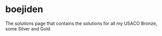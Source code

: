 * boejiden
The solutions page that contains the solutions for all my USACO Bronze, some Silver and Gold.
